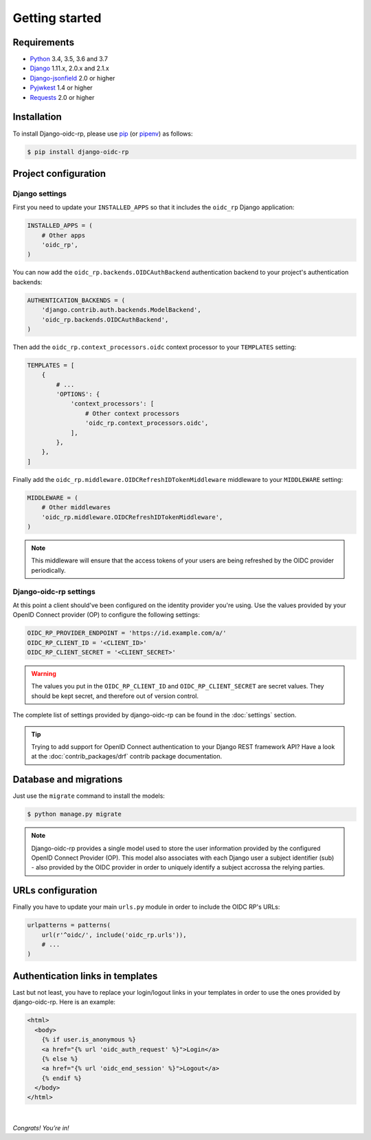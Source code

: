 ###############
Getting started
###############

Requirements
============

* `Python`_ 3.4, 3.5, 3.6 and 3.7
* `Django`_ 1.11.x, 2.0.x and 2.1.x
* `Django-jsonfield`_ 2.0 or higher
* `Pyjwkest`_ 1.4 or higher
* `Requests`_ 2.0 or higher

Installation
============

To install Django-oidc-rp, please use pip_ (or pipenv_) as follows:

.. code-block:: shell

    $ pip install django-oidc-rp

Project configuration
=====================

Django settings
---------------

First you need to update your ``INSTALLED_APPS`` so that it includes the ``oidc_rp`` Django
application:

.. code-block:: python

    INSTALLED_APPS = (
        # Other apps
        'oidc_rp',
    )

You can now add the ``oidc_rp.backends.OIDCAuthBackend`` authentication backend to your project's
authentication backends:

.. code-block:: python

    AUTHENTICATION_BACKENDS = (
        'django.contrib.auth.backends.ModelBackend',
        'oidc_rp.backends.OIDCAuthBackend',
    )

Then add the ``oidc_rp.context_processors.oidc`` context processor to your ``TEMPLATES`` setting:

.. code-block:: python

    TEMPLATES = [
        {
            # ...
            'OPTIONS': {
                'context_processors': [
                    # Other context processors
                    'oidc_rp.context_processors.oidc',
                ],
            },
        },
    ]

Finally add the ``oidc_rp.middleware.OIDCRefreshIDTokenMiddleware`` middleware to your
``MIDDLEWARE`` setting:

.. code-block:: python

    MIDDLEWARE = (
        # Other middlewares
        'oidc_rp.middleware.OIDCRefreshIDTokenMiddleware',
    )

.. note::

    This middleware will ensure that the access tokens of your users are being refreshed by the OIDC
    provider periodically.

Django-oidc-rp settings
-----------------------

At this point a client should've been configured on the identity provider you're using.
Use the values provided by your OpenID Connect provider (OP) to configure the following settings:

.. code-block:: python

    OIDC_RP_PROVIDER_ENDPOINT = 'https://id.example.com/a/'
    OIDC_RP_CLIENT_ID = '<CLIENT_ID>'
    OIDC_RP_CLIENT_SECRET = '<CLIENT_SECRET>'

.. warning::

    The values you put in the ``OIDC_RP_CLIENT_ID`` and ``OIDC_RP_CLIENT_SECRET`` are secret values.
    They should be kept secret, and therefore out of version control.

The complete list of settings provided by django-oidc-rp can be found in the :doc:`settings`
section.

.. tip::

    Trying to add support for OpenID Connect authentication to your Django REST framework API? Have
    a look at the :doc:`contrib_packages/drf` contrib package documentation.

Database and migrations
=======================

Just use the ``migrate`` command to install the models:

.. code-block:: shell

    $ python manage.py migrate

.. note::

    Django-oidc-rp provides a single model used to store the user information provided by the
    configured OpenID Connect Provider (OP). This model also associates with each Django user a
    subject identifier (sub) - also provided by the OIDC provider in order to uniquely identify a
    subject accrossa the relying parties.


URLs configuration
==================

Finally you have to update your main ``urls.py`` module in order to include the OIDC RP's URLs:

.. code-block:: python

    urlpatterns = patterns(
        url(r'^oidc/', include('oidc_rp.urls')),
        # ...
    )


Authentication links in templates
=================================

Last but not least, you have to replace your login/logout links in your templates in order to use
the ones provided by django-oidc-rp. Here is an example:

.. code-block:: HTML

    <html>
      <body>
        {% if user.is_anonymous %}
        <a href="{% url 'oidc_auth_request' %}">Login</a>
        {% else %}
        <a href="{% url 'oidc_end_session' %}">Logout</a>
        {% endif %}
      </body>
    </html>

|

*Congrats! You’re in!*

.. _pip: https://github.com/pypa/pip
.. _pipenv: https://github.com/pypa/pipenv
.. _Python: https://www.python.org
.. _Django: https://www.djangoproject.com
.. _Django-jsonfield: https://pypi.org/project/jsonfield/
.. _Pyjwkest: https://pypi.org/project/pyjwkest/
.. _Requests: https://pypi.org/project/requests/
